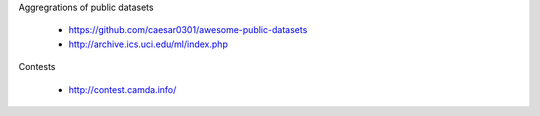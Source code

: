 
Aggregrations of public datasets

  * https://github.com/caesar0301/awesome-public-datasets
  * http://archive.ics.uci.edu/ml/index.php
    
Contests

  * http://contest.camda.info/    
